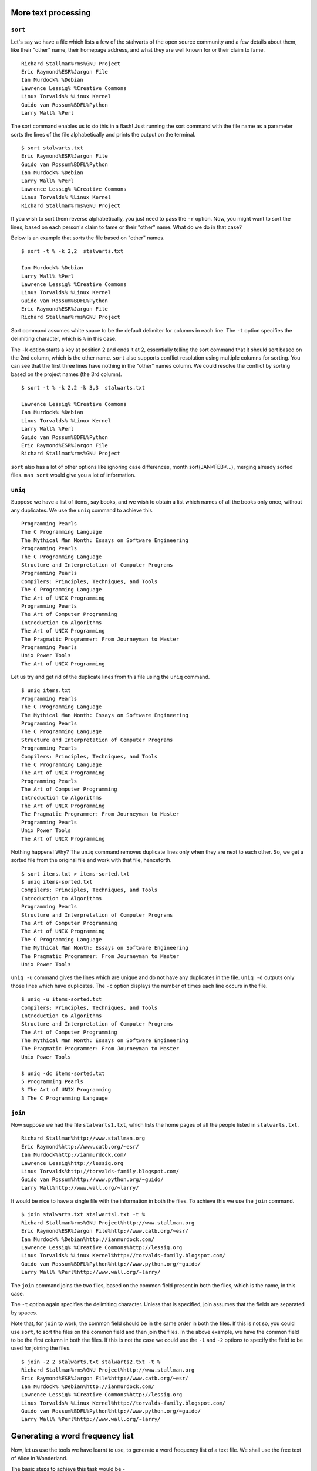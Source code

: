 More text processing
====================

``sort``
--------
Let's say we have a file which lists a few of the stalwarts of the open source community and a few details about them, like their "other" name, their homepage address, and what they are well known for or their claim to fame. 

::

  Richard Stallman%rms%GNU Project
  Eric Raymond%ESR%Jargon File
  Ian Murdock% %Debian
  Lawrence Lessig% %Creative Commons
  Linus Torvalds% %Linux Kernel
  Guido van Rossum%BDFL%Python
  Larry Wall% %Perl


The sort command enables us to do this in a flash! Just running the sort command with the file name as a parameter sorts the lines of the file alphabetically and prints the output on the terminal. 
::

  $ sort stalwarts.txt 
  Eric Raymond%ESR%Jargon File
  Guido van Rossum%BDFL%Python
  Ian Murdock% %Debian
  Larry Wall% %Perl
  Lawrence Lessig% %Creative Commons
  Linus Torvalds% %Linux Kernel
  Richard Stallman%rms%GNU Project

If you wish to sort them reverse alphabetically, you just need to pass the ``-r`` option. Now, you might want to sort the lines, based on each person's claim to fame or their "other" name. What do we do in that case? 

Below is an example that sorts the file based on "other" names. 
::

  $ sort -t % -k 2,2  stalwarts.txt

  Ian Murdock% %Debian
  Larry Wall% %Perl
  Lawrence Lessig% %Creative Commons
  Linus Torvalds% %Linux Kernel
  Guido van Rossum%BDFL%Python
  Eric Raymond%ESR%Jargon File
  Richard Stallman%rms%GNU Project

Sort command assumes white space to be the default delimiter for columns in each line. The ``-t`` option specifies the delimiting character, which is ``%`` in this case. 

The ``-k`` option starts a key at position 2 and ends it at 2, essentially telling the sort command that it should sort based on the 2nd column, which is the other name. ``sort`` also supports conflict resolution using multiple columns for sorting. You can see that the first three lines have nothing in the "other" names column. We could resolve the conflict by sorting based on the project names (the 3rd column). 

::

  $ sort -t % -k 2,2 -k 3,3  stalwarts.txt
  
  Lawrence Lessig% %Creative Commons
  Ian Murdock% %Debian
  Linus Torvalds% %Linux Kernel
  Larry Wall% %Perl
  Guido van Rossum%BDFL%Python
  Eric Raymond%ESR%Jargon File
  Richard Stallman%rms%GNU Project

``sort`` also has a lot of other options like ignoring case differences, month sort(JAN<FEB<...), merging already sorted files. ``man sort`` would give you a lot of information. 


``uniq``
--------

Suppose we have a list of items, say books, and we wish to obtain a list which names of all the books only once, without any duplicates. We use the ``uniq`` command to achieve this. 

::

  Programming Pearls
  The C Programming Language
  The Mythical Man Month: Essays on Software Engineering 
  Programming Pearls
  The C Programming Language
  Structure and Interpretation of Computer Programs
  Programming Pearls
  Compilers: Principles, Techniques, and Tools
  The C Programming Language
  The Art of UNIX Programming
  Programming Pearls
  The Art of Computer Programming
  Introduction to Algorithms
  The Art of UNIX Programming
  The Pragmatic Programmer: From Journeyman to Master
  Programming Pearls
  Unix Power Tools
  The Art of UNIX Programming

Let us try and get rid of the duplicate lines from this file using the ``uniq`` command. 

::

  $ uniq items.txt 
  Programming Pearls
  The C Programming Language
  The Mythical Man Month: Essays on Software Engineering 
  Programming Pearls
  The C Programming Language
  Structure and Interpretation of Computer Programs
  Programming Pearls
  Compilers: Principles, Techniques, and Tools
  The C Programming Language
  The Art of UNIX Programming
  Programming Pearls
  The Art of Computer Programming
  Introduction to Algorithms
  The Art of UNIX Programming
  The Pragmatic Programmer: From Journeyman to Master
  Programming Pearls
  Unix Power Tools
  The Art of UNIX Programming

Nothing happens! Why? The ``uniq`` command removes duplicate lines only when they are next to each other. So, we get a sorted file from the original file and work with that file, henceforth. 

::

  $ sort items.txt > items-sorted.txt
  $ uniq items-sorted.txt
  Compilers: Principles, Techniques, and Tools
  Introduction to Algorithms
  Programming Pearls
  Structure and Interpretation of Computer Programs
  The Art of Computer Programming
  The Art of UNIX Programming
  The C Programming Language
  The Mythical Man Month: Essays on Software Engineering 
  The Pragmatic Programmer: From Journeyman to Master
  Unix Power Tools

``uniq -u`` command gives the lines which are unique and do not have any duplicates in the file. ``uniq -d`` outputs only those lines which have duplicates. The ``-c`` option displays the number of times each line occurs in the file. 
::

  $ uniq -u items-sorted.txt 
  Compilers: Principles, Techniques, and Tools
  Introduction to Algorithms
  Structure and Interpretation of Computer Programs
  The Art of Computer Programming
  The Mythical Man Month: Essays on Software Engineering 
  The Pragmatic Programmer: From Journeyman to Master
  Unix Power Tools

  $ uniq -dc items-sorted.txt      
  5 Programming Pearls
  3 The Art of UNIX Programming
  3 The C Programming Language


``join``
--------

Now suppose we had the file ``stalwarts1.txt``, which lists the home pages of all the people listed in ``stalwarts.txt``.
::

  Richard Stallman%http://www.stallman.org
  Eric Raymond%http://www.catb.org/~esr/
  Ian Murdock%http://ianmurdock.com/
  Lawrence Lessig%http://lessig.org
  Linus Torvalds%http://torvalds-family.blogspot.com/
  Guido van Rossum%http://www.python.org/~guido/
  Larry Wall%http://www.wall.org/~larry/

It would be nice to have a single file with the information in both the files. To achieve this we use the ``join`` command. 
::

  $ join stalwarts.txt stalwarts1.txt -t %
  Richard Stallman%rms%GNU Project%http://www.stallman.org
  Eric Raymond%ESR%Jargon File%http://www.catb.org/~esr/
  Ian Murdock% %Debian%http://ianmurdock.com/
  Lawrence Lessig% %Creative Commons%http://lessig.org
  Linus Torvalds% %Linux Kernel%http://torvalds-family.blogspot.com/
  Guido van Rossum%BDFL%Python%http://www.python.org/~guido/
  Larry Wall% %Perl%http://www.wall.org/~larry/

The ``join`` command joins the two files, based on the common field present in both the files, which is the name, in this case. 

The ``-t`` option again specifies the delimiting character. Unless that is specified, join assumes that the fields are separated by spaces. 

Note that, for ``join`` to work, the common field should be in the same order in both the files. If this is not so, you could use ``sort``, to sort the files on the common field and then join the files. In the above example, we have the common field to be the first column in both the files. If this is not the case we could use the ``-1`` and ``-2`` options to specify the field to be used for joining the files. 
::

  $ join -2 2 stalwarts.txt stalwarts2.txt -t %
  Richard Stallman%rms%GNU Project%http://www.stallman.org
  Eric Raymond%ESR%Jargon File%http://www.catb.org/~esr/
  Ian Murdock% %Debian%http://ianmurdock.com/
  Lawrence Lessig% %Creative Commons%http://lessig.org
  Linus Torvalds% %Linux Kernel%http://torvalds-family.blogspot.com/
  Guido van Rossum%BDFL%Python%http://www.python.org/~guido/
  Larry Wall% %Perl%http://www.wall.org/~larry/


Generating a word frequency list
================================

Now, let us use the tools we have learnt to use, to generate a word frequency list of a text file. We shall use the free text of Alice in Wonderland.

The basic steps to achieve this task would be -

1. Eliminate the punctuation and spaces from the document. 
2. Generate a list of words.
3. Count the words.

We first use ``grep`` and some elementary ``regex`` to eliminate the non-alpha-characters. 
::

  $ grep "[A-Za-z]*" alice-in-wonderland.txt

This outputs all the lines which has any alphabetic characters on it. This isn't of much use, since we haven't done anything with the code. We only require the alphabetic characters, without any of the other junk. ``man grep`` shows us the ``-o`` option for outputting only the text which matches the regular expression.
::

  $ grep "[A-Za-z]*" -o alice-in-wonderland.txt

Not very surprisingly, we have all the words, spit out in the form of a list! Now that we have a list of words, it is quite simple to count the occurrences of the words. You would've realized that we can make use of ``sort`` and ``uniq`` commands. We pipe the output from the ``grep`` to the ``sort`` and then pipe it's output to ``uniq``.
::
  
  $ grep "[A-Za-z]*" -o alice-in-wonderland.txt | sort | uniq -c 

Notice that you get the list of all words in the document in the alphabetical order, with it's frequency written next to it. But, you might have observed that Capitalized words and lower case words are being counted as different words. We therefore, replace all the Upper case characters with lower case ones, using the ``tr`` command. 
::

  $ grep  "[A-Za-z]*" -o alice-in-wonderland.txt | tr 'A-Z' 'a-z' | sort | uniq -c 

Now, it would also be nice to have the list ordered in the decreasing order of the frequency of the appearance of the words. We sort the output of the ``uniq`` command with ``-n`` and ``-r`` options, to get the desired output. 
::

  $ grep  "[A-Za-z]*" -o alice-in-wonderland.txt | tr 'A-Z' 'a-z' | sort | uniq -c | sort -nr

Basic editing and editors
=========================

vim
---
Vim is a very powerful editor. It has a lot of commands, and all of them cannot be explained here. We shall try and look at a few, so that you can find your way around in vim. 

To open a file in vim, we pass the filename as a parameter to the ``vim`` command. If a file with that filename does not exist, a new file is created. 
::

  $ vim first.txt

To start inserting text into the new file that we have opened, we need to press the ``i`` key. This will take us into the *insert* mode from the *command* mode. Hitting the ``esc`` key, will bring us back to the *command* mode. There is also another mode of vim, called the *visual* mode which will be discussed later in the course. 

In general, it is good to spend as little time as possible in the insert mode and extensively use the command mode to achieve various tasks. 

To save the file, use ``:w`` in the command mode. From here on, it is understood that we are in the command mode, whenever we are issuing any command to vim. 

To save a file and continue editing, use ``:w FILENAME``
The file name is optional. If you do not specify a filename, it is saved in the same file that you opened. If a file name different from the one you opened is specified, the text is saved with the new name, but you continue editing the file that you opened. The next time you save it without specifying a name, it gets saved with the name of the file that you initially opened. 

To save file with a new name and continue editing the new file, use ``:saveas FILENAME``

To save and quit, use ``:wq``

To quit, use ``:q``

To quit without saving, use ``:q!``

Moving around
~~~~~~~~~~~~~

While you are typing in a file, it is in-convenient to keep moving your fingers from the standard position for typing to the arrow keys. Vim, therefore, provides alternate keys for moving in the document. Note again that, you should be in the command mode, when issuing any commands to vim. 

The basic cursor movement can be achieved using the keys, ``h`` (left), ``l`` (right), ``k`` (up) and ``j`` (down). 
::
 
             ^
             k              
       < h       l >        
             j              
             v

Note: Most commands can be prefixed with a number, to repeat the command. For instance, ``10j`` will move the cursor down 10 lines. 

Moving within a line
++++++++++++++++++++

+----------------------------------------+---------+
| Cursor Movement                        | Command | 
+========================================+=========+
| Beginning of line                      | ``0``   |
+----------------------------------------+---------+
| First non-space character of line      | ``^``   |
+----------------------------------------+---------+
| End of line                            | ``$``   |
+----------------------------------------+---------+
| Last non-space character of line       | ``g_``  |
+----------------------------------------+---------+

Moving by words and sentences
+++++++++++++++++++++++++++++
+------------------------------+---------+
| Cursor Movement              | Command |
+==============================+=========+
| Forward, word beginning      | ``w``   |
+------------------------------+---------+
| Backward, word beginning     | ``b``   |
+------------------------------+---------+
| Forward, word end            | ``e``   |
+------------------------------+---------+
| Backward, word end           | ``ge``  |
+------------------------------+---------+
| Forward, sentence beginning  | ``)``   |
+------------------------------+---------+
| Backward, sentence beginning | ``(``   |
+------------------------------+---------+
| Forward, paragraph beginning | ``}``   |
+------------------------------+---------+
| Backward, paragraph beginning| ``{``   |
+------------------------------+---------+

More movement commands
++++++++++++++++++++++
+---------------------------------+------------+
| Cursor Movement                 | Command    |
+=================================+============+
| Forward by a screenful of text  | ``C-f``    |
+---------------------------------+------------+
| Backward by a screenful of text | ``C-b``    |
+---------------------------------+------------+
| Beginning of the screen         | ``H``      |
+---------------------------------+------------+
| Middle of the screen            | ``M``      |
+---------------------------------+------------+
| End of the screen               | ``L``      |
+---------------------------------+------------+
| End of file                     | ``G``      |
+---------------------------------+------------+
| Line number ``num``             | ``[num]G`` |
+---------------------------------+------------+
| Beginning of file               | ``gg``     |
+---------------------------------+------------+
| Next occurrence of the text     | ``*``      |
| under the cursor                |            |
+---------------------------------+------------+
| Previous occurrence of the text | ``#``      |
| under the cursor                |            |
+---------------------------------+------------+

Note: ``C-x`` is ``Ctrl`` + ``x``

The visual mode
~~~~~~~~~~~~~~~
The visual mode is a special mode that is not present in the original vi editor. It allows us to highlight text and perform actions on it. All the movement commands that have been discussed till now work in the visual mode also. The editing commands that will be discussed in the future work on the visual blocks selected, too. 

Editing commands
~~~~~~~~~~~~~~~~

The editing commands usually take the movements as arguments. A movement is equivalent to a selection in the visual mode. The cursor is assumed to have moved over the text in between the initial and the final points of the movement. The motion or the visual block that's been highlighted can be passed as arguments to the editing commands. 

+-------------------------+---------+
| Editing effect          | Command |
+=========================+=========+
| Cutting text            | ``d``   |
+-------------------------+---------+
| Copying/Yanking text    | ``y``   |
+-------------------------+---------+
| Pasting copied/cut text | ``p``   |
+-------------------------+---------+

The cut and copy commands take the motions or visual blocks as arguments and act on them. For instance, if you wish to delete the text from the current text position to the beginning of the next word, type ``dw``. If you wish to copy the text from the current position to the end of this sentence, type ``y)``.

Apart from the above commands, that take any motion or visual block as an argument, there are additional special commands. 

+----------------------------------------+---------+
| Editing effect                         | Command | 
+========================================+=========+
| Cut the character under the cursor     | ``x``   |
+----------------------------------------+---------+
| Replace the character under the        | ``ra``  |
| cursor with ``a``                      |         |
+----------------------------------------+---------+
| Cut an entire line                     | ``dd``  |
+----------------------------------------+---------+
| Copy/yank an entire line               | ``yy``  |
+----------------------------------------+---------+

Note: You can prefix numbers to any of the commands, to repeat them.

Undo and Redo
~~~~~~~~~~~~~
You can undo almost anything using ``u``. 

To undo the undo command type ``C-r``

Searching and Replacing
~~~~~~~~~~~~~~~~~~~~~~~

+-----------------------------------------+---------+
| Finding                                           |
+=========================================+=========+
| Next occurrence of ``text``, forward    |``\text``|
+-----------------------------------------+---------+
| Next occurrence of ``text``, backward   |``?text``|
+-----------------------------------------+---------+
| Search again in the same direction      | ``n``   |
+-----------------------------------------+---------+
| Search again in the opposite direction  | ``N``   |
+-----------------------------------------+---------+
| Next occurrence of ``x`` in the line    | ``fx``  |
+-----------------------------------------+---------+
| Previous occurrence of ``x`` in the line| ``Fx``  |
+-----------------------------------------+---------+

+---------------------------------------+------------------+
| Finding and Replacing                                    |
+=======================================+==================+
| Replace the first instance of ``old`` |``:s/old/new``    |
| with ``new`` in the current line.     |                  |
+---------------------------------------+------------------+
| Replace all instances of ``old``      |``:s/old/new/g``  |
| with ``new`` in the current line.     |                  |
+---------------------------------------+------------------+
| Replace all instances of ``old``      |``:s/old/new/gc`` |
| with ``new`` in the current line,     |                  |
| but ask for confirmation each time.   |                  |
+---------------------------------------+------------------+
| Replace the first instance of ``old`` |``:%s/old/new``   |
| with ``new`` in the entire file.      |                  |
+---------------------------------------+------------------+
| Replace all instances of ``old``      |``:%s/old/new/g`` |
| with ``new`` in the entire file.      |                  |
+---------------------------------------+------------------+
| Replace all instances of ``old`` with |``:%s/old/new/gc``|
| ``new`` in the entire file but ask    |                  |
| for confirmation each time.           |                  |
+---------------------------------------+------------------+

SciTE
-----

SciTE is a *source code* editor, that has a feel similar to the commonly used GUI text editors. It has a wide range of features that are extremely useful for a programmer, editing code. Also it aims to keep configuration simple, and the user needs to edit a text file to configure SciTE to his/her liking. 

Opening, Saving, Editing files with SciTE is extremely simple and trivial. Knowledge of using a text editor will suffice. 

SciTE can syntax highlight code in various languages. It also has auto-indentation, code-folding and other such features which are useful when editing code. 

SciTE also gives you the option to (compile and) run your code, from within the editor. 

Personalizing your Environment
==============================

.bashrc
-------
What would you do, if you want bash to execute a particular command each time you start it up? For instance, say you want the current directory to be your Desktop instead of your home folder, each time bash starts up. How would you achieve this? Bash reads and executes commands in a whole bunch of files called start-up files, when it starts up. 

When bash starts up as an interactive login shell, it reads the files ``/etc/profile``, ``~/.bash_profile``, ``~/.bash_login``, and ``~/.profile`` in that order. 

When it is a shell that is not a login shell, ``~/.bashrc`` is read and the commands in it are executed. This can be prevented using the ``--norc`` option. To force bash to use another file, instead of the ``~/.bashrc`` file on start-up, the ``--rcfile`` option may be used. 

Now, you know what you should do, to change the current directory to you Desktop. Just put a ``cd ~/Desktop`` into your ``~/.bashrc`` and you are set!

This example is quite a simple and lame one. The start-up files are used for a lot more complex things than this. You could set (or unset) aliases and a whole bunch of environment variables in the ``.bashrc``. We shall look at them, in the next section where we look at environment variables and ``set`` command.


.vimrc
------
``.vimrc`` is a file similar to ``.bashrc`` for vim. It is a start-up file that vim reads and executes, each time it starts up. The options that you would like to be set every time you use vim, are placed in the ``.vimrc`` file, so that they are automatically set each time vim starts. The recommended place for having your ``.vimrc`` is also your home directory. 

The file ``/etc/vimrc`` is the global config file and shouldn't usually be edited. You can instead edit the ``~/.vimrc`` file that is present in your home folder. 

There are a whole bunch of variables that you could set in the ``.vimrc`` file. You can look at all the options available, using the ``:set all`` command in vim. You could use the ``:help option_name`` to get more information about the option that you want to set. Once you are comfortable with what you want to set a particular variable to, you could add it to ``.vimrc``. You should also look at ``:help vimrc`` for more info on the ``.vimrc`` file. If you already have a ``.vimrc`` file, you can edit it from within vim, using ``:e $MYVIMRC`` command. We shall look at some of the most commonly used options. 

+----------------------------------+-----------------------------------------------------------------------------------+
|Command                           | Vim action                                                                        |
+==================================+===================================================================================+
|``set nocompatible``              | Explicitly disable compatibility with vi                                          |
+----------------------------------+-----------------------------------------------------------------------------------+
|``set backspace=indent,eol,start``| In the insert mode, vim allows the backspace key to delete white spaces at the    |
|                                  | start of line, line breaks and the character before which insert mode started.    |
+----------------------------------+-----------------------------------------------------------------------------------+
|set autoindent                    | Vim indents a new line with the same indentation of the previous line.            |
+----------------------------------+-----------------------------------------------------------------------------------+
|set backup                        | Vim keeps a backup copy of a file when overwriting it.                            |
+----------------------------------+-----------------------------------------------------------------------------------+
|set history=50                    | Vim keeps 50 commands and 50 search patterns in the history.                      |
+----------------------------------+-----------------------------------------------------------------------------------+
|set ruler                         | Displays the current cursor position in the lower right corner of the vim window. |
+----------------------------------+-----------------------------------------------------------------------------------+
|set showcmd                       | Displays the incomplete command in the lower right corner.                        |
+----------------------------------+-----------------------------------------------------------------------------------+
|set incsearch                     | Turns on incremental searching. Displays search results while you type.           |
+----------------------------------+-----------------------------------------------------------------------------------+

You can see the effect of the changes made to your ``.vimrc`` file by restarting vim. If you want to see the changes that you made to your ``.vimrc`` file immediately, you could source the file from within vim.

If the ``.vimrc`` file has been sourced when this instance of vim was started, you could just resource the file again::
  :so $MYVIMRC

If you just created the ``.vimrc`` file or it was not sourced when you stared this instance of vim, just replace the ``$MYVIMRC`` variable above, with the location of the ``.vimrc`` file that you created/edited.

Subshells and ``source``
========================

A subshell is just a separate instance of the shell which is a child process of the shell that launches it. Bash creates a subshell in various circumstances. Creation of subshells allows the execution of various processes simultaneously.   

  * When an external command is executed, a new subshell is created. Any built-in commands of bash are executed with int the same shell, and no new subshell is started. When an external command is run, the bash shell copies itself (along with it's environment) creating a subshell and the process is changed to the external command executed. The subshell is a child process of this shell. 

  * Any pipes being used, create a subshell. The commands on the input and output ends of the pipe are run in different subshells. 

  * You could also, explicitly tell bash to start a subshell by enclosing a list of commands between parentheses. Each of the commands in the list is executed within a single new subshell.   

To avoid creating a subshell, when running a shell script, you could use the ``source`` command. 
::

  $ source script.sh

This will run the ``script.sh`` within the present shell without creating a subshell. The ``.`` command is an alias for the source command. ``. script.sh`` is therefore equivalent to ``source script.sh``. 
